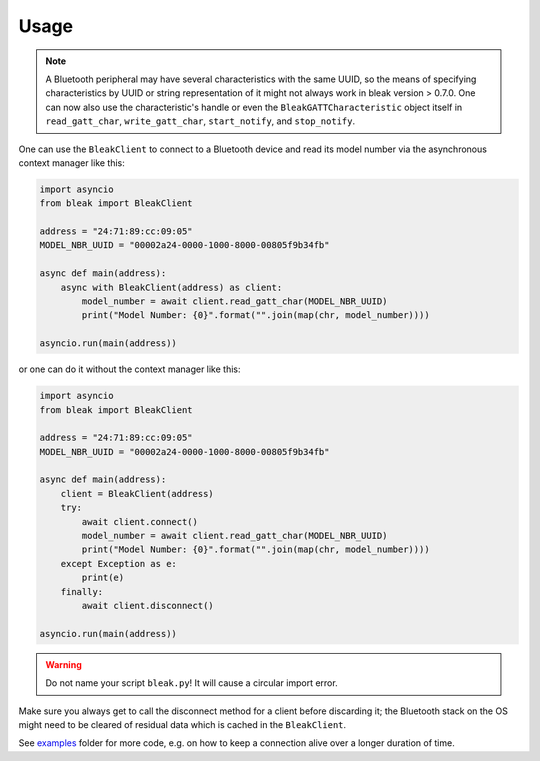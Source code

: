 =====
Usage
=====

.. note::

    A Bluetooth peripheral may have several characteristics with the same UUID, so
    the means of specifying characteristics by UUID or string representation of it
    might not always work in bleak version > 0.7.0. One can now also use the characteristic's
    handle or even the ``BleakGATTCharacteristic`` object itself in
    ``read_gatt_char``, ``write_gatt_char``, ``start_notify``, and ``stop_notify``.


One can use the ``BleakClient`` to connect to a Bluetooth device and read its model number
via the asynchronous context manager like this:

.. code-block:: python

    import asyncio
    from bleak import BleakClient

    address = "24:71:89:cc:09:05"
    MODEL_NBR_UUID = "00002a24-0000-1000-8000-00805f9b34fb"

    async def main(address):
        async with BleakClient(address) as client:
            model_number = await client.read_gatt_char(MODEL_NBR_UUID)
            print("Model Number: {0}".format("".join(map(chr, model_number))))

    asyncio.run(main(address))

or one can do it without the context manager like this:

.. code-block:: python

    import asyncio
    from bleak import BleakClient

    address = "24:71:89:cc:09:05"
    MODEL_NBR_UUID = "00002a24-0000-1000-8000-00805f9b34fb"

    async def main(address):
        client = BleakClient(address)
        try:
            await client.connect()
            model_number = await client.read_gatt_char(MODEL_NBR_UUID)
            print("Model Number: {0}".format("".join(map(chr, model_number))))
        except Exception as e:
            print(e)
        finally:
            await client.disconnect()

    asyncio.run(main(address))

.. warning:: Do not name your script ``bleak.py``! It will cause a circular import error.

Make sure you always get to call the disconnect method for a client before discarding it;
the Bluetooth stack on the OS might need to be cleared of residual data which is cached in the
``BleakClient``.

See `examples <https://github.com/hbldh/bleak/tree/master/examples>`_ folder for more code, e.g. on how
to keep a connection alive over a longer duration of time.
